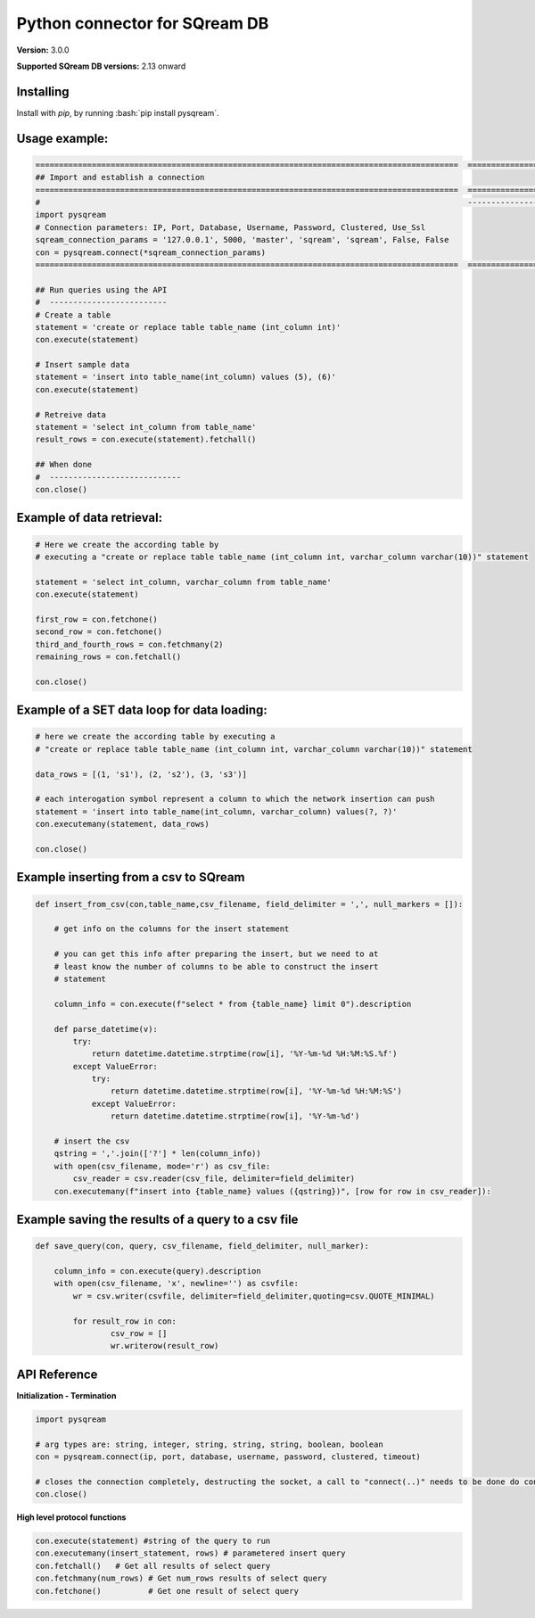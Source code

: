.. role:: bash(code)
   :language: bash
   
===== 
Python connector for SQream DB
===== 

**Version:**  3.0.0

**Supported SQream DB versions:** 2.13 onward

Installing
----------

Install with `pip`, by running
:bash:`pip install pysqream`.

Usage example:
----------

.. code-block:: python

    ==========================================================================================  ===================================
    ## Import and establish a connection                                                      
    ==========================================================================================  ===================================
    #                                                                                           ---------------------------------  
    import pysqream                                                                           
    # Connection parameters: IP, Port, Database, Username, Password, Clustered, Use_Ssl
    sqream_connection_params = '127.0.0.1', 5000, 'master', 'sqream', 'sqream', False, False  
    con = pysqream.connect(*sqream_connection_params)                                               
    ==========================================================================================  ===================================

    ## Run queries using the API 
    #  -------------------------     
    # Create a table
    statement = 'create or replace table table_name (int_column int)'
    con.execute(statement) 

    # Insert sample data
    statement = 'insert into table_name(int_column) values (5), (6)'
    con.execute(statement)

    # Retreive data
    statement = 'select int_column from table_name'
    result_rows = con.execute(statement).fetchall()

    ## When done
    #  ----------------------------
    con.close()
    

Example of data retrieval:
----------

.. code-block:: python

    # Here we create the according table by
    # executing a "create or replace table table_name (int_column int, varchar_column varchar(10))" statement

    statement = 'select int_column, varchar_column from table_name'
    con.execute(statement)

    first_row = con.fetchone()
    second_row = con.fetchone()
    third_and_fourth_rows = con.fetchmany(2)
    remaining_rows = con.fetchall() 

    con.close()


Example of a SET data loop for data loading:
----------
.. code-block:: python

    # here we create the according table by executing a 
    # "create or replace table table_name (int_column int, varchar_column varchar(10))" statement
    
    data_rows = [(1, 's1'), (2, 's2'), (3, 's3')]
    
    # each interogation symbol represent a column to which the network insertion can push
    statement = 'insert into table_name(int_column, varchar_column) values(?, ?)' 
    con.executemany(statement, data_rows)
        
    con.close()
    

Example inserting from a csv to SQream
----------
.. code-block:: python

    def insert_from_csv(con,table_name,csv_filename, field_delimiter = ',', null_markers = []):
    
        # get info on the columns for the insert statement
    
        # you can get this info after preparing the insert, but we need to at
        # least know the number of columns to be able to construct the insert
        # statement
    
        column_info = con.execute(f"select * from {table_name} limit 0").description
    
        def parse_datetime(v):
            try:
                return datetime.datetime.strptime(row[i], '%Y-%m-%d %H:%M:%S.%f')
            except ValueError:
                try: 
                    return datetime.datetime.strptime(row[i], '%Y-%m-%d %H:%M:%S')
                except ValueError:
                    return datetime.datetime.strptime(row[i], '%Y-%m-%d')
    
        # insert the csv
        qstring = ','.join(['?'] * len(column_info))
        with open(csv_filename, mode='r') as csv_file:
            csv_reader = csv.reader(csv_file, delimiter=field_delimiter)
        con.executemany(f"insert into {table_name} values ({qstring})", [row for row in csv_reader]):
                    
        
Example saving the results of a query to a csv file
----------
.. code-block:: python

    def save_query(con, query, csv_filename, field_delimiter, null_marker):
        
        column_info = con.execute(query).description
        with open(csv_filename, 'x', newline='') as csvfile:
            wr = csv.writer(csvfile, delimiter=field_delimiter,quoting=csv.QUOTE_MINIMAL)
            
            for result_row in con:
                    csv_row = []
                    wr.writerow(result_row)
       
API Reference
-------------

**Initialization - Termination**

.. code-block:: python
    
    import pysqream
    
    # arg types are: string, integer, string, string, string, boolean, boolean
    con = pysqream.connect(ip, port, database, username, password, clustered, timeout) 
     
    # closes the connection completely, destructing the socket, a call to "connect(..)" needs to be done do continue
    con.close()
   

**High level protocol functions**

.. code-block:: python

    con.execute(statement) #string of the query to run
    con.executemany(insert_statement, rows) # parametered insert query
    con.fetchall()   # Get all results of select query
    con.fetchmany(num_rows) # Get num_rows results of select query
    con.fetchone()          # Get one result of select query
